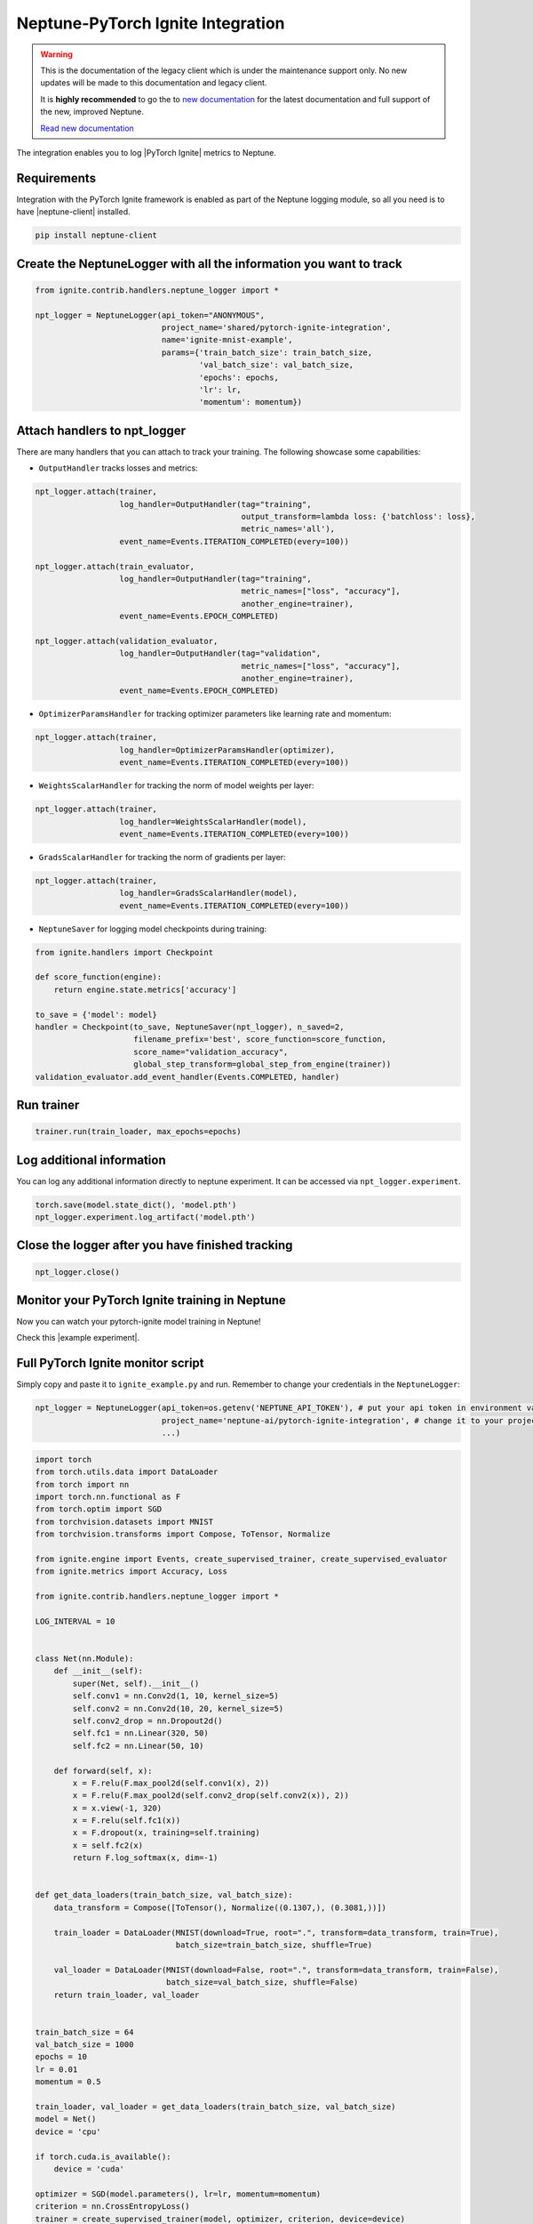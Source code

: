 .. _integrations-pytorch-ignite:

Neptune-PyTorch Ignite Integration
==================================

.. warning::
    This is the documentation of the legacy client which is under the maintenance support only.
    No new updates will be made to this documentation and legacy client.

    It is **highly recommended** to go the to `new documentation <https://docs.neptune.ai/>`_ for the latest documentation and full support of the new, improved Neptune.

    `Read new documentation <https://docs.neptune.ai/>`_

The integration enables you to log |PyTorch Ignite| metrics to Neptune.


.. image:: ../_static/images/integrations/ignite_neptuneai.png
   :target: ../_static/images/integrations/ignite_neptuneai.png
   :alt: PyTorch Ignite neptune.ai integration

Requirements
------------
Integration with the PyTorch Ignite framework is enabled as part of the Neptune logging module, so all you need is to have |neptune-client| installed.


.. code-block:: bash

    pip install neptune-client


Create the **NeptuneLogger** with all the information you want to track
-----------------------------------------------------------------------
.. code-block:: python3

    from ignite.contrib.handlers.neptune_logger import *

    npt_logger = NeptuneLogger(api_token="ANONYMOUS",
                               project_name='shared/pytorch-ignite-integration',
                               name='ignite-mnist-example',
                               params={'train_batch_size': train_batch_size,
                                       'val_batch_size': val_batch_size,
                                       'epochs': epochs,
                                       'lr': lr,
                                       'momentum': momentum})

Attach handlers to **npt_logger**
---------------------------------

There are many handlers that you can attach to track your training. The following showcase some capabilities:

- ``OutputHandler`` tracks losses and metrics:

.. code-block:: python3

    npt_logger.attach(trainer,
                      log_handler=OutputHandler(tag="training",
                                                output_transform=lambda loss: {'batchloss': loss},
                                                metric_names='all'),
                      event_name=Events.ITERATION_COMPLETED(every=100))

    npt_logger.attach(train_evaluator,
                      log_handler=OutputHandler(tag="training",
                                                metric_names=["loss", "accuracy"],
                                                another_engine=trainer),
                      event_name=Events.EPOCH_COMPLETED)

    npt_logger.attach(validation_evaluator,
                      log_handler=OutputHandler(tag="validation",
                                                metric_names=["loss", "accuracy"],
                                                another_engine=trainer),
                      event_name=Events.EPOCH_COMPLETED)

- ``OptimizerParamsHandler`` for tracking optimizer parameters like learning rate and momentum:

.. code-block:: python3

    npt_logger.attach(trainer,
                      log_handler=OptimizerParamsHandler(optimizer),
                      event_name=Events.ITERATION_COMPLETED(every=100))

- ``WeightsScalarHandler`` for tracking the norm of model weights per layer:

.. code-block:: python3

    npt_logger.attach(trainer,
                      log_handler=WeightsScalarHandler(model),
                      event_name=Events.ITERATION_COMPLETED(every=100))

- ``GradsScalarHandler`` for tracking the norm of gradients per layer:

.. code-block:: python3

    npt_logger.attach(trainer,
                      log_handler=GradsScalarHandler(model),
                      event_name=Events.ITERATION_COMPLETED(every=100))

- ``NeptuneSaver`` for logging model checkpoints during training:

.. code-block:: python3

    from ignite.handlers import Checkpoint

    def score_function(engine):
        return engine.state.metrics['accuracy']

    to_save = {'model': model}
    handler = Checkpoint(to_save, NeptuneSaver(npt_logger), n_saved=2,
                         filename_prefix='best', score_function=score_function,
                         score_name="validation_accuracy",
                         global_step_transform=global_step_from_engine(trainer))
    validation_evaluator.add_event_handler(Events.COMPLETED, handler)

Run trainer
-----------
.. code-block:: python3

    trainer.run(train_loader, max_epochs=epochs)

Log additional information
--------------------------

You can log any additional information directly to neptune experiment.
It can be accessed via ``npt_logger.experiment``.

.. code-block:: python3

    torch.save(model.state_dict(), 'model.pth')
    npt_logger.experiment.log_artifact('model.pth')

Close the logger after you have finished tracking
-------------------------------------------------
.. code-block:: python3

    npt_logger.close()

Monitor your PyTorch Ignite training in Neptune
-----------------------------------------------
Now you can watch your pytorch-ignite model training in Neptune!

Check this |example experiment|.

.. image:: ../_static/images/integrations/pytorch_ignite_monitoring.gif
   :target: ../_static/images/integrations/pytorch_ignite_monitoring.gif
   :alt: PyTorch Ignite logging in neptune

Full PyTorch Ignite monitor script
----------------------------------
Simply copy and paste it to ``ignite_example.py`` and run.
Remember to change your credentials in the ``NeptuneLogger``:

.. code-block:: python3

    npt_logger = NeptuneLogger(api_token=os.getenv('NEPTUNE_API_TOKEN'), # put your api token in environment variable
                               project_name='neptune-ai/pytorch-ignite-integration', # change it to your project
                               ...)

.. code-block:: python3

    import torch
    from torch.utils.data import DataLoader
    from torch import nn
    import torch.nn.functional as F
    from torch.optim import SGD
    from torchvision.datasets import MNIST
    from torchvision.transforms import Compose, ToTensor, Normalize

    from ignite.engine import Events, create_supervised_trainer, create_supervised_evaluator
    from ignite.metrics import Accuracy, Loss

    from ignite.contrib.handlers.neptune_logger import *

    LOG_INTERVAL = 10


    class Net(nn.Module):
        def __init__(self):
            super(Net, self).__init__()
            self.conv1 = nn.Conv2d(1, 10, kernel_size=5)
            self.conv2 = nn.Conv2d(10, 20, kernel_size=5)
            self.conv2_drop = nn.Dropout2d()
            self.fc1 = nn.Linear(320, 50)
            self.fc2 = nn.Linear(50, 10)

        def forward(self, x):
            x = F.relu(F.max_pool2d(self.conv1(x), 2))
            x = F.relu(F.max_pool2d(self.conv2_drop(self.conv2(x)), 2))
            x = x.view(-1, 320)
            x = F.relu(self.fc1(x))
            x = F.dropout(x, training=self.training)
            x = self.fc2(x)
            return F.log_softmax(x, dim=-1)


    def get_data_loaders(train_batch_size, val_batch_size):
        data_transform = Compose([ToTensor(), Normalize((0.1307,), (0.3081,))])

        train_loader = DataLoader(MNIST(download=True, root=".", transform=data_transform, train=True),
                                  batch_size=train_batch_size, shuffle=True)

        val_loader = DataLoader(MNIST(download=False, root=".", transform=data_transform, train=False),
                                batch_size=val_batch_size, shuffle=False)
        return train_loader, val_loader


    train_batch_size = 64
    val_batch_size = 1000
    epochs = 10
    lr = 0.01
    momentum = 0.5

    train_loader, val_loader = get_data_loaders(train_batch_size, val_batch_size)
    model = Net()
    device = 'cpu'

    if torch.cuda.is_available():
        device = 'cuda'

    optimizer = SGD(model.parameters(), lr=lr, momentum=momentum)
    criterion = nn.CrossEntropyLoss()
    trainer = create_supervised_trainer(model, optimizer, criterion, device=device)

    metrics = {
        'accuracy': Accuracy(),
        'loss': Loss(criterion)
    }

    train_evaluator = create_supervised_evaluator(model, metrics=metrics, device=device)
    validation_evaluator = create_supervised_evaluator(model, metrics=metrics, device=device)


    @trainer.on(Events.EPOCH_COMPLETED)
    def compute_metrics(engine):
        train_evaluator.run(train_loader)
        validation_evaluator.run(val_loader)


    npt_logger = NeptuneLogger(api_token=None,
                               project_name="neptune-ai/pytorch-ignite-integration",
                               name='ignite-mnist-example',
                               params={'train_batch_size': train_batch_size,
                                       'val_batch_size': val_batch_size,
                                       'epochs': epochs,
                                       'lr': lr,
                                       'momentum': momentum})

    npt_logger.attach(trainer,
                      log_handler=OutputHandler(tag="training",
                                                output_transform=lambda loss: {'batchloss': loss},
                                                metric_names='all'),
                      event_name=Events.ITERATION_COMPLETED(every=100))

    npt_logger.attach(train_evaluator,
                      log_handler=OutputHandler(tag="training",
                                                metric_names=["loss", "accuracy"],
                                                another_engine=trainer),
                      event_name=Events.EPOCH_COMPLETED)

    npt_logger.attach(validation_evaluator,
                      log_handler=OutputHandler(tag="validation",
                                                metric_names=["loss", "accuracy"],
                                                another_engine=trainer),
                      event_name=Events.EPOCH_COMPLETED)

    npt_logger.attach(trainer,
                      log_handler=OptimizerParamsHandler(optimizer),
                      event_name=Events.ITERATION_COMPLETED(every=100))

    npt_logger.attach(trainer,
                      log_handler=WeightsScalarHandler(model),
                      event_name=Events.ITERATION_COMPLETED(every=100))

    npt_logger.attach(trainer,
                      log_handler=GradsScalarHandler(model),
                      event_name=Events.ITERATION_COMPLETED(every=100))

    # kick everything off
    trainer.run(train_loader, max_epochs=epochs)

    # log additional information
    torch.save(model.state_dict(), 'model.pth')
    npt_logger.experiment.log_artifact('model.pth')

    npt_logger.close()



.. External links

.. |PyTorch Ignite| raw:: html

    <a href="https://github.com/pytorch/ignite" target="_blank">PyTorch Ignite</a>

.. |example experiment| raw:: html

    <a href="https://ui.neptune.ai/o/neptune-ai/org/pytorch-ignite-integration/e/PYTOR-30/charts" target="_blank">example experiment</a>


.. |neptune-client| raw:: html

    <a href="https://github.com/neptune-ai/neptune-client" target="_blank">neptune-client</a>
